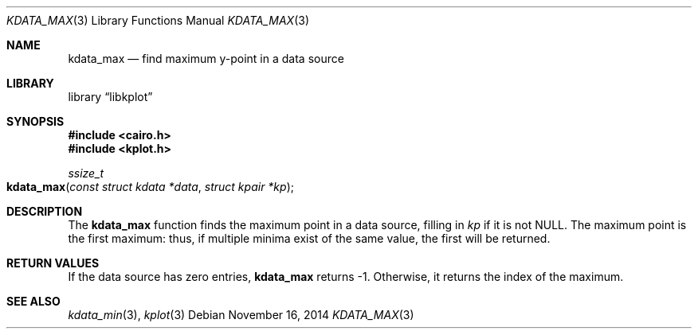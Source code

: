 .Dd $Mdocdate: November 16 2014 $
.Dt KDATA_MAX 3
.Os
.Sh NAME
.Nm kdata_max
.Nd find maximum y-point in a data source
.Sh LIBRARY
.Lb libkplot
.Sh SYNOPSIS
.In cairo.h
.In kplot.h
.Ft ssize_t
.Fo kdata_max
.Fa "const struct kdata *data"
.Fa "struct kpair *kp"
.Fc
.Sh DESCRIPTION
The
.Nm
function finds the maximum point in a data source, filling in
.Fa kp
if it is not
.Dv NULL .
The maximum point is the first maximum: thus, if multiple minima exist
of the same value, the first will be returned.
.Sh RETURN VALUES
If the data source has zero entries,
.Nm
returns -1.
Otherwise, it returns the index of the maximum.
.\" .Sh ENVIRONMENT
.\" For sections 1, 6, 7, and 8 only.
.\" .Sh FILES
.\" .Sh EXIT STATUS
.\" For sections 1, 6, and 8 only.
.\" .Sh EXAMPLES
.\" .Sh DIAGNOSTICS
.\" For sections 1, 4, 6, 7, 8, and 9 printf/stderr messages only.
.\" .Sh ERRORS
.\" For sections 2, 3, 4, and 9 errno settings only.
.Sh SEE ALSO
.Xr kdata_min 3 ,
.Xr kplot 3
.\" .Sh STANDARDS
.\" .Sh HISTORY
.\" .Sh AUTHORS
.\" .Sh CAVEATS
.\" .Sh BUGS
.\" .Sh SECURITY CONSIDERATIONS
.\" Not used in OpenBSD.
